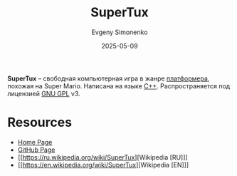 :PROPERTIES:
:ID:       fe17fc12-b7c2-4394-a4ec-7a8ef53ef21a
:END:
#+TITLE: SuperTux
#+AUTHOR: Evgeny Simonenko
#+LANGUAGE: Russian
#+LICENSE: CC BY-SA 4.0
#+DATE: 2025-05-09
#+FILETAGS: :video-game:

*SuperTux* -- свободная компьютерная игра в жанре [[id:dcb03694-1f6d-4ed8-af9e-375946244b7f][платформера]], похожая на Super Mario. Написана на языке [[id:5fb63215-fbc4-4c38-8444-779c123ae2e8][C++]]. Распространяется под лицензией [[id:9541deca-d668-45d6-9a8e-c295d2435c2f][GNU GPL]] v3.

* Resources

- [[https://www.supertux.org/][Home Page]]
- [[https://github.com/SuperTux/supertux][GitHub Page]]
- [[https://ru.wikipedia.org/wiki/SuperTux][Wikipedia [RU]​]]
- [[https://en.wikipedia.org/wiki/SuperTux][Wikipedia [EN]​]]
